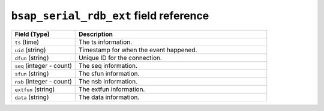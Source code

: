 ``bsap_serial_rdb_ext`` field reference
---------------------------------------

.. list-table::
   :header-rows: 1
   :class: longtable
   :widths: 1 3

   * - Field (Type)
     - Description

   * - ``ts`` (time)
     - The ts information.

   * - ``uid`` (string)
     - Timestamp for when the event happened.

   * - ``dfun`` (string)
     - Unique ID for the connection.

   * - ``seq`` (integer - count)
     - The seq information.

   * - ``sfun`` (string)
     - The sfun information.

   * - ``nsb`` (integer - count)
     - The nsb information.

   * - ``extfun`` (string)
     - The extfun information.

   * - ``data`` (string)
     - The data information.
